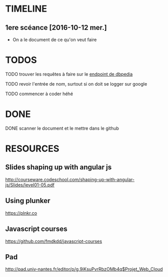 * TIMELINE

** 1ere scéance [2016-10-12 mer.]

- On a le document de ce qu'on veut faire


* TODOS 
**** TODO trouver les requêtes à faire sur le [[http://fr.dbpedia.org/sparql][endpoint de dbpedia]]

**** TODO revoir l'entrée de nom, surtout si on doit se logger sur google    
**** TODO commencer à coder héhé


* DONE

**** DONE scanner le document et le mettre dans le github
     CLOSED: [2016-10-12 mer. 16:41]


* RESOURCES

** Slides shaping up with angular js

[[http://courseware.codeschool.com/shaping-up-with-angular-js/Slides/level01-05.pdf]]


** Using plunker

[[https://plnkr.co]]


** Javascript courses

[[https://github.com/fmdkdd/javascript-courses]]

** Pad

[[http://pad.univ-nantes.fr/editor/p/g.9iKsuPvrRbzOMb4q$Projet_Web_Cloud]]


